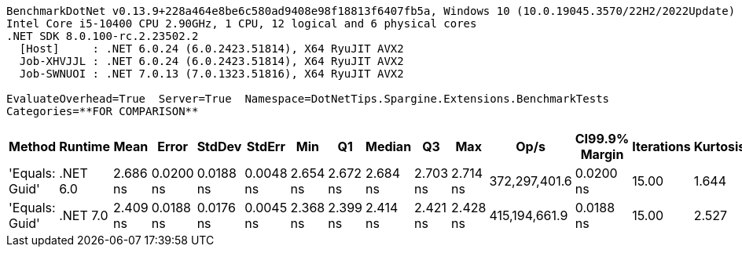 ....
BenchmarkDotNet v0.13.9+228a464e8be6c580ad9408e98f18813f6407fb5a, Windows 10 (10.0.19045.3570/22H2/2022Update)
Intel Core i5-10400 CPU 2.90GHz, 1 CPU, 12 logical and 6 physical cores
.NET SDK 8.0.100-rc.2.23502.2
  [Host]     : .NET 6.0.24 (6.0.2423.51814), X64 RyuJIT AVX2
  Job-XHVJJL : .NET 6.0.24 (6.0.2423.51814), X64 RyuJIT AVX2
  Job-SWNUOI : .NET 7.0.13 (7.0.1323.51816), X64 RyuJIT AVX2

EvaluateOverhead=True  Server=True  Namespace=DotNetTips.Spargine.Extensions.BenchmarkTests  
Categories=**FOR COMPARISON**  
....
[options="header"]
|===
|Method          |Runtime   |Mean      |Error      |StdDev     |StdErr     |Min       |Q1        |Median    |Q3        |Max       |Op/s           |CI99.9% Margin  |Iterations  |Kurtosis  |MValue  |Skewness  |Rank  |LogicalGroup  |Baseline  |Code Size  |Allocated  
|'Equals: Guid'  |.NET 6.0  |  2.686 ns|  0.0200 ns|  0.0188 ns|  0.0048 ns|  2.654 ns|  2.672 ns|  2.684 ns|  2.703 ns|  2.714 ns|  372,297,401.6|       0.0200 ns|       15.00|     1.644|   2.000|   -0.0294|     2|*             |No        |      117 B|          -
|'Equals: Guid'  |.NET 7.0  |  2.409 ns|  0.0188 ns|  0.0176 ns|  0.0045 ns|  2.368 ns|  2.399 ns|  2.414 ns|  2.421 ns|  2.428 ns|  415,194,661.9|       0.0188 ns|       15.00|     2.527|   2.000|   -0.8354|     1|*             |No        |      105 B|          -
|===
